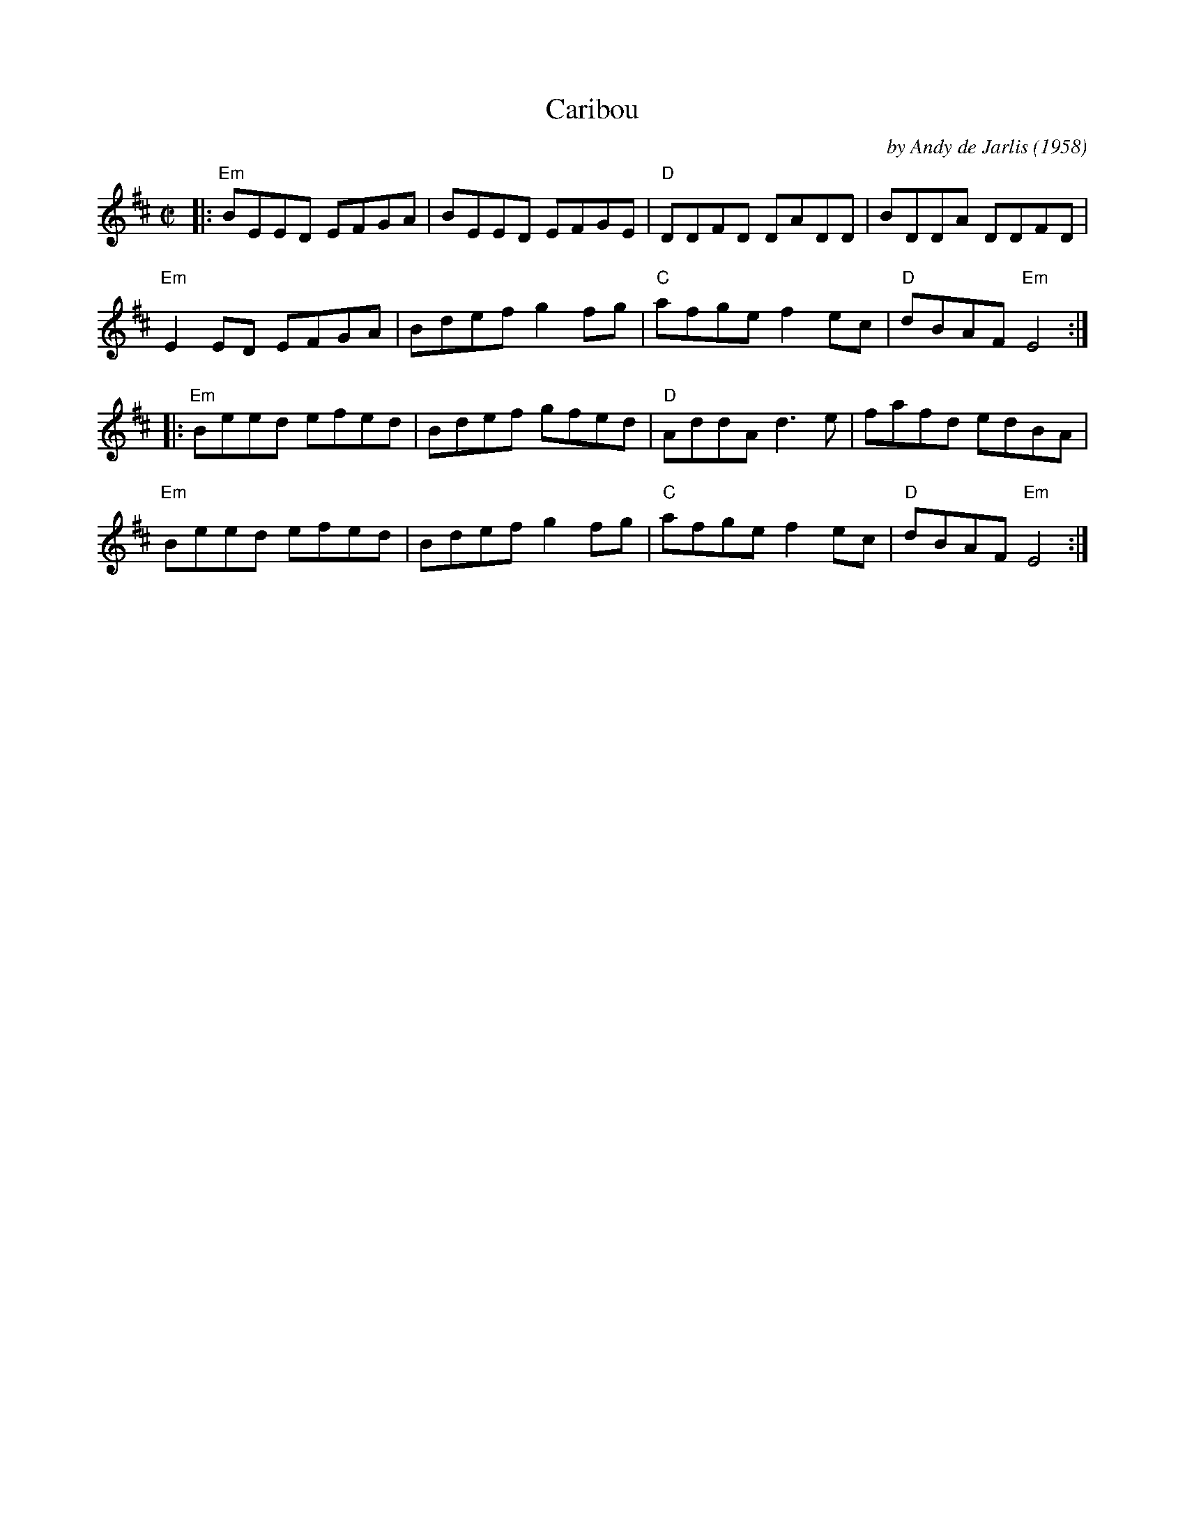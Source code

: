 X: 1
T: Caribou
C: by Andy de Jarlis
R: reel
O: 1958
M: C|
Z: 2011 John Chambers <jc:trillian.mit.edu>
S: printed MS of unknown origin
K: Edor
|:\
"Em"BEED EFGA | BEED EFGE | "D"DDFD DADD | BDDA DDFD |
"Em"E2ED EFGA | Bdef g2fg | "C"afge f2ec | "D"dBAF "Em"E4 :|
|:\
"Em"Beed efed | Bdef gfed | "D"AddA d3e | fafd edBA |
"Em"Beed efed | Bdef g2fg | "C"afge f2ec | "D"dBAF "Em"E4 :|
